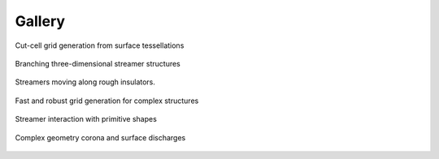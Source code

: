 .. _Chap:Gallery:

Gallery
=======
	 
.. figure:: figures/car.png
   :width: 480px
   :align: center

   Cut-cell grid generation from surface tessellations

.. figure:: figures/spacecharge_black.png
   :width: 480px
   :align: center

   Branching three-dimensional streamer structures

.. figure:: figures/electron_1d5ns.png
   :width: 480px
   :align: center

   Streamers moving along rough insulators. 

.. figure:: figures/complex_patches.png
   :width: 480px
   :align: center

   Fast and robust grid generation for complex structures

.. figure:: figures/rod_sphere3d.png
   :width: 480px
   :align: center

   Streamer interaction with primitive shapes

.. figure:: figures/triple_point_corona.png
   :width: 480px
   :align: center

   Complex geometry corona and surface discharges

.. raw:: html

   <video style="display:block; margin: 0 auto;" width="480" controls src="_static/movie_electrons.mp4"></video>
